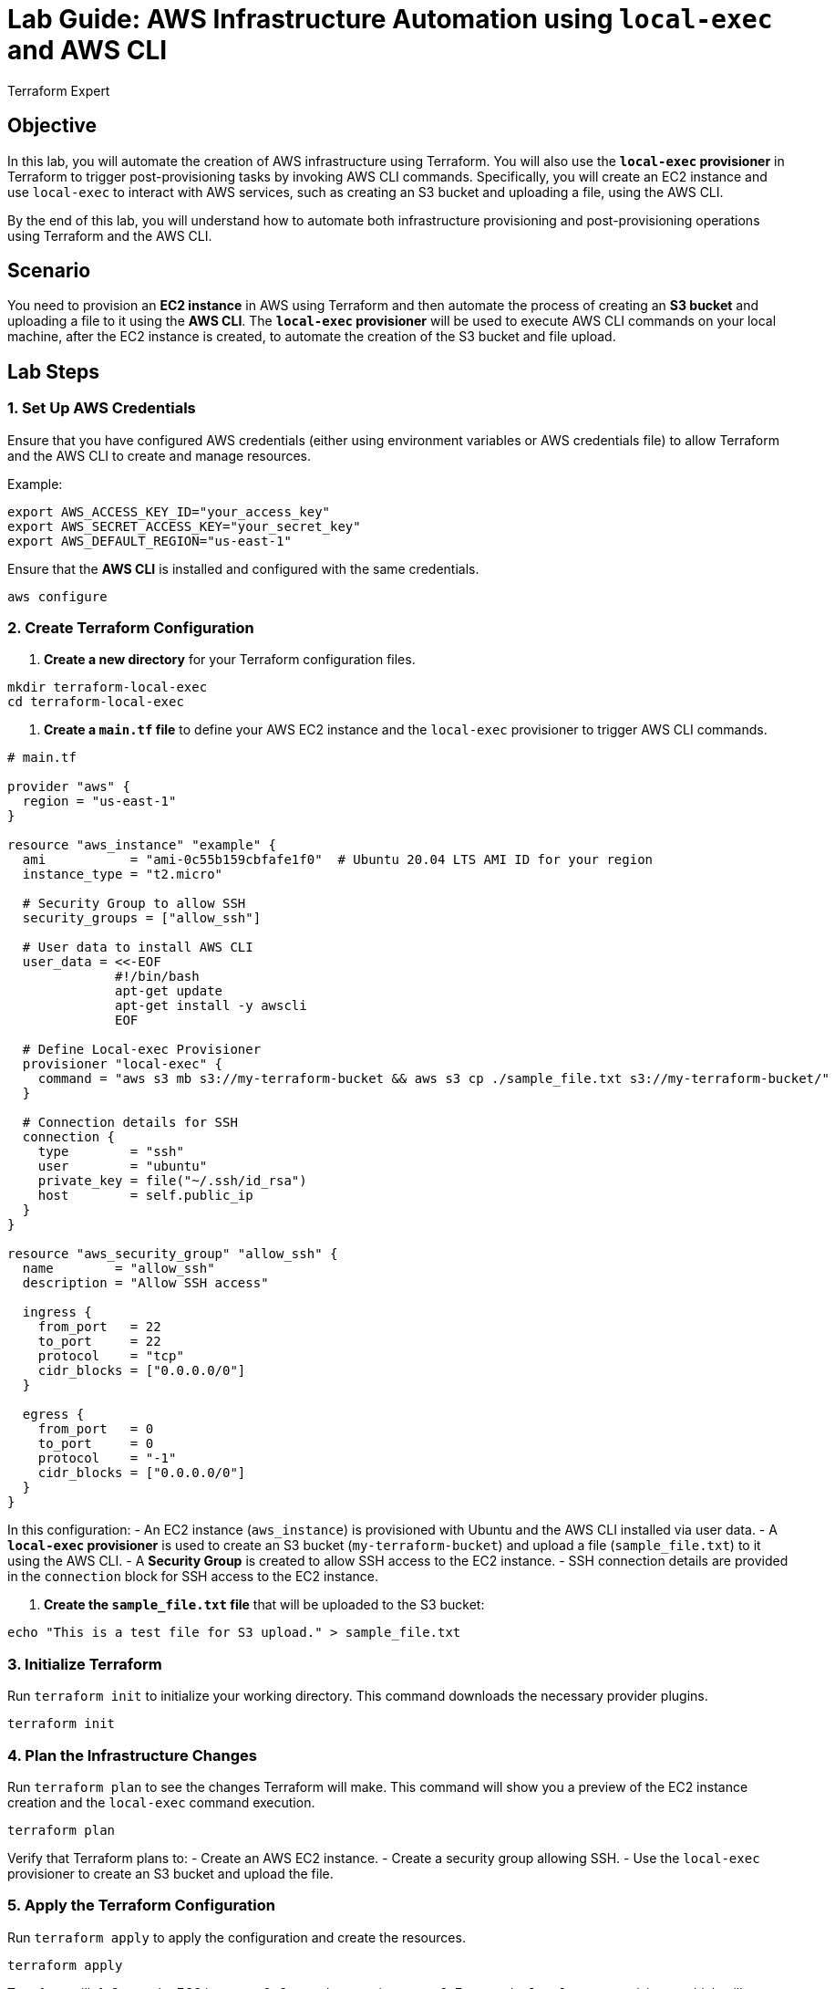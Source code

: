 = Lab Guide: AWS Infrastructure Automation using `local-exec` and AWS CLI
:author: Terraform Expert
:date: 2024-12-31
:doctype: book

== Objective
In this lab, you will automate the creation of AWS infrastructure using Terraform. You will also use the **`local-exec` provisioner** in Terraform to trigger post-provisioning tasks by invoking AWS CLI commands. Specifically, you will create an EC2 instance and use `local-exec` to interact with AWS services, such as creating an S3 bucket and uploading a file, using the AWS CLI.

By the end of this lab, you will understand how to automate both infrastructure provisioning and post-provisioning operations using Terraform and the AWS CLI.

== Scenario
You need to provision an **EC2 instance** in AWS using Terraform and then automate the process of creating an **S3 bucket** and uploading a file to it using the **AWS CLI**. The **`local-exec` provisioner** will be used to execute AWS CLI commands on your local machine, after the EC2 instance is created, to automate the creation of the S3 bucket and file upload.

== Lab Steps

=== 1. Set Up AWS Credentials
Ensure that you have configured AWS credentials (either using environment variables or AWS credentials file) to allow Terraform and the AWS CLI to create and manage resources.

Example:
[source,bash]
----
export AWS_ACCESS_KEY_ID="your_access_key"
export AWS_SECRET_ACCESS_KEY="your_secret_key"
export AWS_DEFAULT_REGION="us-east-1"
----

Ensure that the **AWS CLI** is installed and configured with the same credentials.

[source,bash]
----
aws configure
----

=== 2. Create Terraform Configuration
1. **Create a new directory** for your Terraform configuration files.

[source,bash]
----
mkdir terraform-local-exec
cd terraform-local-exec
----

2. **Create a `main.tf` file** to define your AWS EC2 instance and the `local-exec` provisioner to trigger AWS CLI commands.

[source,hcl]
----
# main.tf

provider "aws" {
  region = "us-east-1"
}

resource "aws_instance" "example" {
  ami           = "ami-0c55b159cbfafe1f0"  # Ubuntu 20.04 LTS AMI ID for your region
  instance_type = "t2.micro"

  # Security Group to allow SSH
  security_groups = ["allow_ssh"]

  # User data to install AWS CLI
  user_data = <<-EOF
              #!/bin/bash
              apt-get update
              apt-get install -y awscli
              EOF

  # Define Local-exec Provisioner
  provisioner "local-exec" {
    command = "aws s3 mb s3://my-terraform-bucket && aws s3 cp ./sample_file.txt s3://my-terraform-bucket/"
  }

  # Connection details for SSH
  connection {
    type        = "ssh"
    user        = "ubuntu"
    private_key = file("~/.ssh/id_rsa")
    host        = self.public_ip
  }
}

resource "aws_security_group" "allow_ssh" {
  name        = "allow_ssh"
  description = "Allow SSH access"
  
  ingress {
    from_port   = 22
    to_port     = 22
    protocol    = "tcp"
    cidr_blocks = ["0.0.0.0/0"]
  }

  egress {
    from_port   = 0
    to_port     = 0
    protocol    = "-1"
    cidr_blocks = ["0.0.0.0/0"]
  }
}
----

In this configuration:
- An EC2 instance (`aws_instance`) is provisioned with Ubuntu and the AWS CLI installed via user data.
- A **`local-exec` provisioner** is used to create an S3 bucket (`my-terraform-bucket`) and upload a file (`sample_file.txt`) to it using the AWS CLI.
- A **Security Group** is created to allow SSH access to the EC2 instance.
- SSH connection details are provided in the `connection` block for SSH access to the EC2 instance.

3. **Create the `sample_file.txt` file** that will be uploaded to the S3 bucket:

[source,bash]
----
echo "This is a test file for S3 upload." > sample_file.txt
----

=== 3. Initialize Terraform
Run `terraform init` to initialize your working directory. This command downloads the necessary provider plugins.

[source,bash]
----
terraform init
----

=== 4. Plan the Infrastructure Changes
Run `terraform plan` to see the changes Terraform will make. This command will show you a preview of the EC2 instance creation and the `local-exec` command execution.

[source,bash]
----
terraform plan
----

Verify that Terraform plans to:
- Create an AWS EC2 instance.
- Create a security group allowing SSH.
- Use the `local-exec` provisioner to create an S3 bucket and upload the file.

=== 5. Apply the Terraform Configuration
Run `terraform apply` to apply the configuration and create the resources.

[source,bash]
----
terraform apply
----

Terraform will:
1. Create the EC2 instance.
2. Create the security group.
3. Execute the `local-exec` provisioner, which will:
   - Create the S3 bucket (`my-terraform-bucket`).
   - Upload `sample_file.txt` to the S3 bucket.

Confirm the apply by typing `yes` when prompted.

=== 6. Verify S3 Bucket and File Upload
Once the Terraform apply is complete, verify that the S3 bucket and file were successfully created and uploaded.

1. Check the S3 bucket from the AWS Management Console or use the AWS CLI:

[source,bash]
----
aws s3 ls s3://my-terraform-bucket/
----

You should see the `sample_file.txt` listed as the object inside the bucket.

2. Optionally, download the file to confirm it was uploaded successfully:

[source,bash]
----
aws s3 cp s3://my-terraform-bucket/sample_file.txt ./downloaded_sample_file.txt
cat downloaded_sample_file.txt
----

The contents should match the original file:

[source]
----
This is a test file for S3 upload.
----

=== 7. Cleanup Resources
Once you have verified that the S3 bucket and file upload were successful, you can clean up the resources by running:

[source,bash]
----
terraform destroy
----

Confirm with `yes` to destroy the EC2 instance, security group, and S3 bucket.

== Summary of the Lab
In this lab, you learned how to use the **`local-exec` provisioner** in Terraform to automate post-provisioning tasks using the AWS CLI. Here's a summary of what you accomplished:
- **Provisioned an EC2 instance** using Terraform and installed AWS CLI via user data.
- **Used the `local-exec` provisioner** to trigger AWS CLI commands that create an S3 bucket and upload a file to it.
- **Verified the S3 bucket** creation and file upload using AWS CLI.
- **Cleaned up** the resources once the verification was successful.

== Key Takeaways:
- The **`local-exec` provisioner** allows you to run local commands or scripts on the machine where Terraform is running, useful for post-provisioning automation.
- You can use the **AWS CLI** within the `local-exec` provisioner to interact with AWS resources, such as S3, EC2, or Lambda.
- Always clean up your resources with `terraform destroy` to avoid unnecessary costs.
